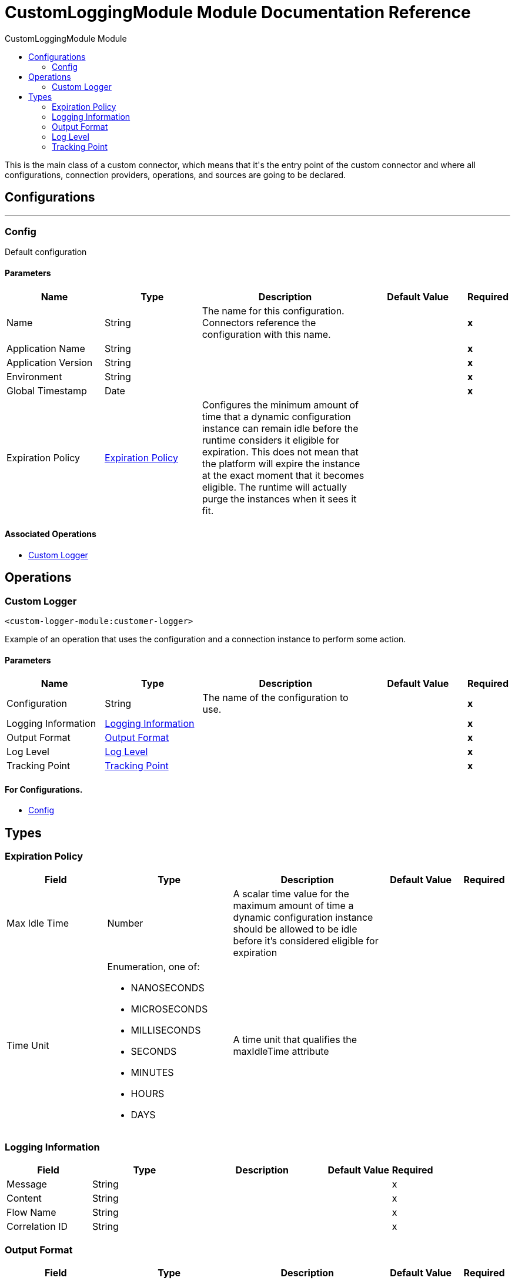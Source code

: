 :toc:               left
:toc-title:         CustomLoggingModule Module
:toclevels:         2
:last-update-label!:
:docinfo:
:source-highlighter: coderay
:icons: font


= CustomLoggingModule Module Documentation Reference

+++
This is the main class of a custom connector, which means that it's the entry point of the custom connector and where all configurations, connection providers, operations, and sources are going to be declared.
+++


== Configurations
---
[[config]]
=== Config

+++
Default configuration
+++

==== Parameters
[cols=".^20%,.^20%,.^35%,.^20%,^.^5%", options="header"]
|======================
| Name | Type | Description | Default Value | Required
|Name | String | The name for this configuration. Connectors reference the configuration with this name. | | *x*{nbsp}
| Application Name a| String |  |  | *x*{nbsp}
| Application Version a| String |  |  | *x*{nbsp}
| Environment a| String |  |  | *x*{nbsp}
| Global Timestamp a| Date |  |  | *x*{nbsp}
| Expiration Policy a| <<ExpirationPolicy>> |  +++Configures the minimum amount of time that a dynamic configuration instance can remain idle before the runtime considers it eligible for expiration. This does not mean that the platform will expire the instance at the exact moment that it becomes eligible. The runtime will actually purge the instances when it sees it fit.+++ |  | {nbsp}
|======================


==== Associated Operations
* <<customerLogger>> {nbsp}



== Operations

[[customerLogger]]
=== Custom Logger
`<custom-logger-module:customer-logger>`

+++
Example of an operation that uses the configuration and a connection instance to perform some action.
+++

==== Parameters
[cols=".^20%,.^20%,.^35%,.^20%,^.^5%", options="header"]
|======================
| Name | Type | Description | Default Value | Required
| Configuration | String | The name of the configuration to use. | | *x*{nbsp}
| Logging Information a| <<LoggingInformation>> |  |  | *x*{nbsp}
| Output Format a| <<OutputFormat>> |  |  | *x*{nbsp}
| Log Level a| <<LogLevel>> |  |  | *x*{nbsp}
| Tracking Point a| <<TrackingPoint>> |  |  | *x*{nbsp}
|======================


==== For Configurations.
* <<config>> {nbsp}




== Types
[[ExpirationPolicy]]
=== Expiration Policy

[cols=".^20%,.^25%,.^30%,.^15%,.^10%", options="header"]
|======================
| Field | Type | Description | Default Value | Required
| Max Idle Time a| Number | A scalar time value for the maximum amount of time a dynamic configuration instance should be allowed to be idle before it's considered eligible for expiration |  | 
| Time Unit a| Enumeration, one of:

** NANOSECONDS
** MICROSECONDS
** MILLISECONDS
** SECONDS
** MINUTES
** HOURS
** DAYS | A time unit that qualifies the maxIdleTime attribute |  | 
|======================

[[LoggingInformation]]
=== Logging Information

[cols=".^20%,.^25%,.^30%,.^15%,.^10%", options="header"]
|======================
| Field | Type | Description | Default Value | Required
| Message a| String |  |  | x
| Content a| String |  |  | x
| Flow Name a| String |  |  | x
| Correlation ID a| String |  |  | x
|======================

[[OutputFormat]]
=== Output Format

[cols=".^20%,.^25%,.^30%,.^15%,.^10%", options="header"]
|======================
| Field | Type | Description | Default Value | Required
| Printing Outputs a| Enumeration, one of:

** XML
** JSON | Create a required parameter that represents the dropdown box with priority log |  | x
|======================

[[LogLevel]]
=== Log Level

[cols=".^20%,.^25%,.^30%,.^15%,.^10%", options="header"]
|======================
| Field | Type | Description | Default Value | Required
| Level Log a| Enumeration, one of:

** DEBUG
** ERROR
** INFO
** TRACE
** WARN | Create a required parameter that represents the dropdown box with log level |  | x
|======================

[[TrackingPoint]]
=== Tracking Point

[cols=".^20%,.^25%,.^30%,.^15%,.^10%", options="header"]
|======================
| Field | Type | Description | Default Value | Required
| Tracking Point a| Enumeration, one of:

** START
** END
** BEFORE_API_OR_BACKEND_REQUEST
** AFTER_API_OR_BACKEND_REQUEST
** BEFORE_PAYLOAD_TRANSFORM
** AFTER_PAYLOAD_TRANSFORM | Create a required parameter that represents the dropdown box with tracking points options |  | x
|======================

